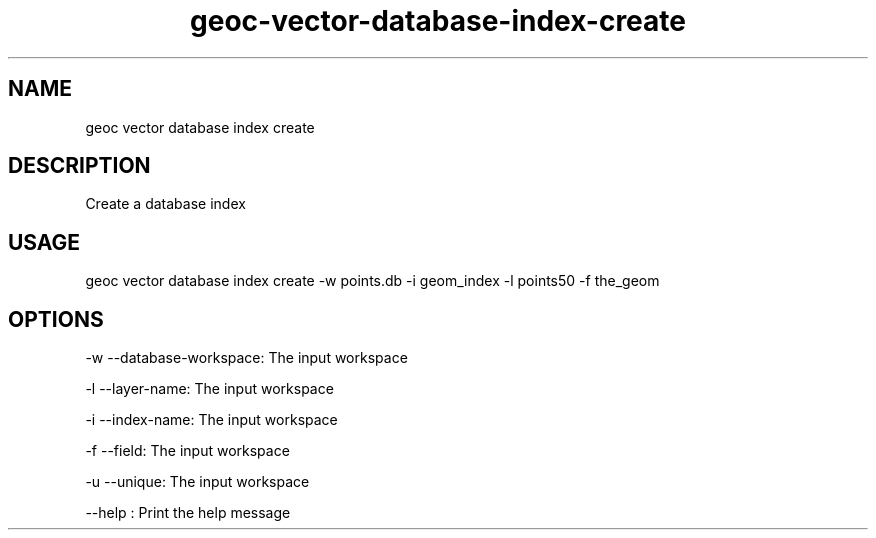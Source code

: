 .TH "geoc-vector-database-index-create" "1" "20 December 2014" "version 0.1"
.SH NAME
geoc vector database index create
.SH DESCRIPTION
Create a database index
.SH USAGE
geoc vector database index create -w points.db -i geom_index -l points50 -f the_geom
.SH OPTIONS
-w --database-workspace: The input workspace
.PP
-l --layer-name: The input workspace
.PP
-i --index-name: The input workspace
.PP
-f --field: The input workspace
.PP
-u --unique: The input workspace
.PP
--help : Print the help message
.PP
